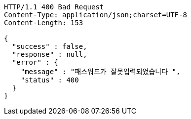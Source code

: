 [source,http,options="nowrap"]
----
HTTP/1.1 400 Bad Request
Content-Type: application/json;charset=UTF-8
Content-Length: 153

{
  "success" : false,
  "response" : null,
  "error" : {
    "message" : "패스워드가 잘못입력되었습니다 ",
    "status" : 400
  }
}
----